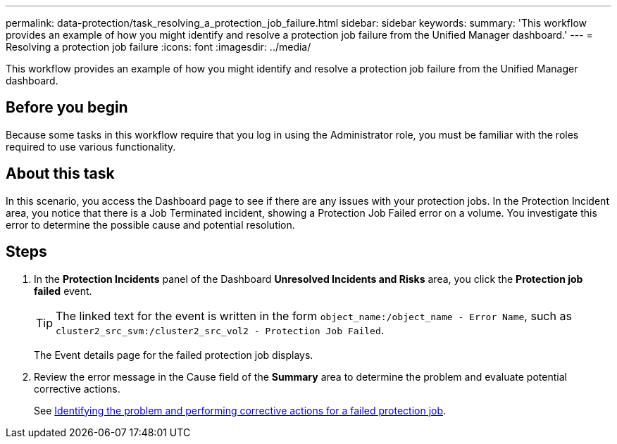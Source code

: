 ---
permalink: data-protection/task_resolving_a_protection_job_failure.html
sidebar: sidebar
keywords: 
summary: 'This workflow provides an example of how you might identify and resolve a protection job failure from the Unified Manager dashboard.'
---
= Resolving a protection job failure
:icons: font
:imagesdir: ../media/

[.lead]
This workflow provides an example of how you might identify and resolve a protection job failure from the Unified Manager dashboard.

== Before you begin

Because some tasks in this workflow require that you log in using the Administrator role, you must be familiar with the roles required to use various functionality.

== About this task

In this scenario, you access the Dashboard page to see if there are any issues with your protection jobs. In the Protection Incident area, you notice that there is a Job Terminated incident, showing a Protection Job Failed error on a volume. You investigate this error to determine the possible cause and potential resolution.

== Steps

. In the *Protection Incidents* panel of the Dashboard *Unresolved Incidents and Risks* area, you click the *Protection job failed* event.
+
[TIP]
====
The linked text for the event is written in the form `object_name:/object_name - Error Name`, such as `cluster2_src_svm:/cluster2_src_vol2 - Protection Job Failed`.
====
+
The Event details page for the failed protection job displays.

. Review the error message in the Cause field of the *Summary* area to determine the problem and evaluate potential corrective actions.
+
See xref:task_identifying_the_problem_and_performing_corrective_actions_for_a_failed_protection_job.adoc[Identifying the problem and performing corrective actions for a failed protection job].
